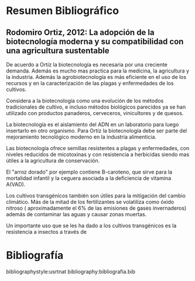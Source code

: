 
* Resumen Bibliográfico

** Rodomiro Ortiz, 2012: La adopción de la biotecnología moderna y su compatibilidad con una agricultura sustentable  

De acuerdo a Ortíz la biotecnología es necesaria por una creciente demanda. Además es mucho mas practica para la medicina, la agricultura y la industria. Además la agrobiotecnología es más eficiente en el uso de los recursos y en la caracterización de las plagas y enfermedades de los cultivos.

Considera a la biotecnología como una evolución de los métodos tradicionales de cultivo, e incluso métodos biológicos parecidos ya se han utilizado con productos panaderos, cerveceros, vinicultores y de quesos.

La biotecnología es el aislamiento del ADN en un laboratorio para luego insertarlo en otro organismo. Para Ortíz la biotecnología debe ser parte del mejoramiento tecnológico moderno en la industria alimenticia.

Las biotecnología ofrece semillas resistentes a plagas y enfermedades, con niveles reducidos de micotoxinas y con resistencia a herbicidas siendo mas útiles a la agricultura de conservación. 

El "arroz dorado" por ejemplo contiene B-caroteno, que sirve para la mortalidad infantil y la ceguera asociada a la deficiencia de vitamina A(VAD).

Los cultivos transgénicos también son útiles para la mitigación del cambio climático. Más de la mitad de los fertilizantes se volatiliza como óxido nitroso ( aproximadamente el 6% de las emisiones de gases invernaderos) además de contaminar las aguas y causar zonas muertas.

Un importante uso que se les ha dado a los cultivos transgénicos es la resistencia a insectos a través de

* Bibliografía

bibliographystyle:usrtnat
bibliography:bibliografia.bib
